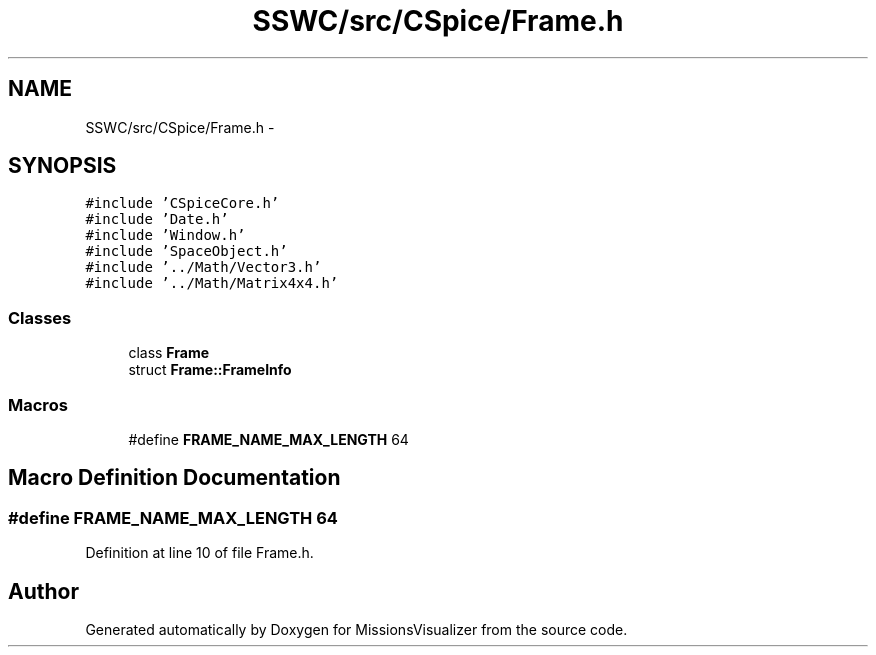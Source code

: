 .TH "SSWC/src/CSpice/Frame.h" 3 "Mon May 9 2016" "Version 0.1" "MissionsVisualizer" \" -*- nroff -*-
.ad l
.nh
.SH NAME
SSWC/src/CSpice/Frame.h \- 
.SH SYNOPSIS
.br
.PP
\fC#include 'CSpiceCore\&.h'\fP
.br
\fC#include 'Date\&.h'\fP
.br
\fC#include 'Window\&.h'\fP
.br
\fC#include 'SpaceObject\&.h'\fP
.br
\fC#include '\&.\&./Math/Vector3\&.h'\fP
.br
\fC#include '\&.\&./Math/Matrix4x4\&.h'\fP
.br

.SS "Classes"

.in +1c
.ti -1c
.RI "class \fBFrame\fP"
.br
.ti -1c
.RI "struct \fBFrame::FrameInfo\fP"
.br
.in -1c
.SS "Macros"

.in +1c
.ti -1c
.RI "#define \fBFRAME_NAME_MAX_LENGTH\fP   64"
.br
.in -1c
.SH "Macro Definition Documentation"
.PP 
.SS "#define FRAME_NAME_MAX_LENGTH   64"

.PP
Definition at line 10 of file Frame\&.h\&.
.SH "Author"
.PP 
Generated automatically by Doxygen for MissionsVisualizer from the source code\&.

